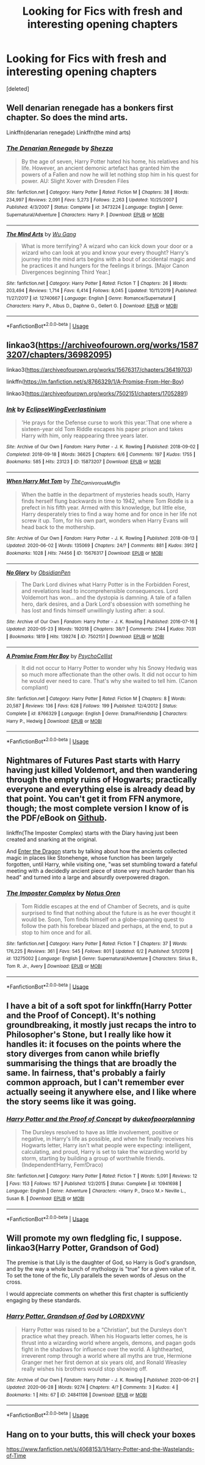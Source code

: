 #+TITLE: Looking for Fics with fresh and interesting opening chapters

* Looking for Fics with fresh and interesting opening chapters
:PROPERTIES:
:Score: 5
:DateUnix: 1593732654.0
:DateShort: 2020-Jul-03
:FlairText: Recommendation
:END:
[deleted]


** Well denarian renegade has a bonkers first chapter. So does the mind arts.

Linkffn(denarian renegade) Linkffn(the mind arts)
:PROPERTIES:
:Author: aslightnerd
:Score: 1
:DateUnix: 1593735952.0
:DateShort: 2020-Jul-03
:END:

*** [[https://www.fanfiction.net/s/3473224/1/][*/The Denarian Renegade/*]] by [[https://www.fanfiction.net/u/524094/Shezza][/Shezza/]]

#+begin_quote
  By the age of seven, Harry Potter hated his home, his relatives and his life. However, an ancient demonic artefact has granted him the powers of a Fallen and now he will let nothing stop him in his quest for power. AU: Slight Xover with Dresden Files
#+end_quote

^{/Site/:} ^{fanfiction.net} ^{*|*} ^{/Category/:} ^{Harry} ^{Potter} ^{*|*} ^{/Rated/:} ^{Fiction} ^{M} ^{*|*} ^{/Chapters/:} ^{38} ^{*|*} ^{/Words/:} ^{234,997} ^{*|*} ^{/Reviews/:} ^{2,091} ^{*|*} ^{/Favs/:} ^{5,273} ^{*|*} ^{/Follows/:} ^{2,263} ^{*|*} ^{/Updated/:} ^{10/25/2007} ^{*|*} ^{/Published/:} ^{4/3/2007} ^{*|*} ^{/Status/:} ^{Complete} ^{*|*} ^{/id/:} ^{3473224} ^{*|*} ^{/Language/:} ^{English} ^{*|*} ^{/Genre/:} ^{Supernatural/Adventure} ^{*|*} ^{/Characters/:} ^{Harry} ^{P.} ^{*|*} ^{/Download/:} ^{[[http://www.ff2ebook.com/old/ffn-bot/index.php?id=3473224&source=ff&filetype=epub][EPUB]]} ^{or} ^{[[http://www.ff2ebook.com/old/ffn-bot/index.php?id=3473224&source=ff&filetype=mobi][MOBI]]}

--------------

[[https://www.fanfiction.net/s/12740667/1/][*/The Mind Arts/*]] by [[https://www.fanfiction.net/u/7769074/Wu-Gang][/Wu Gang/]]

#+begin_quote
  What is more terrifying? A wizard who can kick down your door or a wizard who can look at you and know your every thought? Harry's journey into the mind arts begins with a bout of accidental magic and he practices it and hungers for the feelings it brings. [Major Canon Divergences beginning Third Year.]
#+end_quote

^{/Site/:} ^{fanfiction.net} ^{*|*} ^{/Category/:} ^{Harry} ^{Potter} ^{*|*} ^{/Rated/:} ^{Fiction} ^{T} ^{*|*} ^{/Chapters/:} ^{26} ^{*|*} ^{/Words/:} ^{203,494} ^{*|*} ^{/Reviews/:} ^{1,714} ^{*|*} ^{/Favs/:} ^{6,414} ^{*|*} ^{/Follows/:} ^{8,045} ^{*|*} ^{/Updated/:} ^{10/11/2019} ^{*|*} ^{/Published/:} ^{11/27/2017} ^{*|*} ^{/id/:} ^{12740667} ^{*|*} ^{/Language/:} ^{English} ^{*|*} ^{/Genre/:} ^{Romance/Supernatural} ^{*|*} ^{/Characters/:} ^{Harry} ^{P.,} ^{Albus} ^{D.,} ^{Daphne} ^{G.,} ^{Gellert} ^{G.} ^{*|*} ^{/Download/:} ^{[[http://www.ff2ebook.com/old/ffn-bot/index.php?id=12740667&source=ff&filetype=epub][EPUB]]} ^{or} ^{[[http://www.ff2ebook.com/old/ffn-bot/index.php?id=12740667&source=ff&filetype=mobi][MOBI]]}

--------------

*FanfictionBot*^{2.0.0-beta} | [[https://github.com/tusing/reddit-ffn-bot/wiki/Usage][Usage]]
:PROPERTIES:
:Author: FanfictionBot
:Score: 1
:DateUnix: 1593735969.0
:DateShort: 2020-Jul-03
:END:


** linkao3([[https://archiveofourown.org/works/15873207/chapters/36982095]])

linkao3([[https://archiveofourown.org/works/15676317/chapters/36419703]])

linkffn([[https://m.fanfiction.net/s/8766329/1/A-Promise-From-Her-Boy]])

linkao3([[https://archiveofourown.org/works/7502151/chapters/17052891]])
:PROPERTIES:
:Author: Llolola
:Score: 1
:DateUnix: 1593738484.0
:DateShort: 2020-Jul-03
:END:

*** [[https://archiveofourown.org/works/15873207][*/Ink/*]] by [[https://www.archiveofourown.org/users/EclipseWing/pseuds/EclipseWing/users/Everlastinium/pseuds/Everlastinium][/EclipseWingEverlastinium/]]

#+begin_quote
  'He prays for the Defense curse to work this year.'That one where a sixteen-year old Tom Riddle escapes his paper prison and takes Harry with him, only reappearing three years later.
#+end_quote

^{/Site/:} ^{Archive} ^{of} ^{Our} ^{Own} ^{*|*} ^{/Fandom/:} ^{Harry} ^{Potter} ^{-} ^{J.} ^{K.} ^{Rowling} ^{*|*} ^{/Published/:} ^{2018-09-02} ^{*|*} ^{/Completed/:} ^{2018-09-18} ^{*|*} ^{/Words/:} ^{36625} ^{*|*} ^{/Chapters/:} ^{6/6} ^{*|*} ^{/Comments/:} ^{197} ^{*|*} ^{/Kudos/:} ^{1755} ^{*|*} ^{/Bookmarks/:} ^{585} ^{*|*} ^{/Hits/:} ^{23123} ^{*|*} ^{/ID/:} ^{15873207} ^{*|*} ^{/Download/:} ^{[[https://archiveofourown.org/downloads/15873207/Ink.epub?updated_at=1591738363][EPUB]]} ^{or} ^{[[https://archiveofourown.org/downloads/15873207/Ink.mobi?updated_at=1591738363][MOBI]]}

--------------

[[https://archiveofourown.org/works/15676317][*/When Harry Met Tom/*]] by [[https://www.archiveofourown.org/users/The_Carnivorous_Muffin/pseuds/The_Carnivorous_Muffin][/The_Carnivorous_Muffin/]]

#+begin_quote
  When the battle in the department of mysteries heads south, Harry finds herself flung backwards in time to 1942, where Tom Riddle is a prefect in his fifth year. Armed with this knowledge, but little else, Harry desperately tries to find a way home and for once in her life not screw it up. Tom, for his own part, wonders when Harry Evans will head back to the mothership.
#+end_quote

^{/Site/:} ^{Archive} ^{of} ^{Our} ^{Own} ^{*|*} ^{/Fandom/:} ^{Harry} ^{Potter} ^{-} ^{J.} ^{K.} ^{Rowling} ^{*|*} ^{/Published/:} ^{2018-08-13} ^{*|*} ^{/Updated/:} ^{2020-06-02} ^{*|*} ^{/Words/:} ^{135069} ^{*|*} ^{/Chapters/:} ^{24/?} ^{*|*} ^{/Comments/:} ^{881} ^{*|*} ^{/Kudos/:} ^{3912} ^{*|*} ^{/Bookmarks/:} ^{1028} ^{*|*} ^{/Hits/:} ^{74456} ^{*|*} ^{/ID/:} ^{15676317} ^{*|*} ^{/Download/:} ^{[[https://archiveofourown.org/downloads/15676317/When%20Harry%20Met%20Tom.epub?updated_at=1592432627][EPUB]]} ^{or} ^{[[https://archiveofourown.org/downloads/15676317/When%20Harry%20Met%20Tom.mobi?updated_at=1592432627][MOBI]]}

--------------

[[https://archiveofourown.org/works/7502151][*/No Glory/*]] by [[https://www.archiveofourown.org/users/ObsidianPen/pseuds/ObsidianPen][/ObsidianPen/]]

#+begin_quote
  The Dark Lord divines what Harry Potter is in the Forbidden Forest, and revelations lead to incomprehensible consequences. Lord Voldemort has won... and the dystopia is damning. A tale of a fallen hero, dark desires, and a Dark Lord's obsession with something he has lost and finds himself unwillingly lusting after: a soul.
#+end_quote

^{/Site/:} ^{Archive} ^{of} ^{Our} ^{Own} ^{*|*} ^{/Fandom/:} ^{Harry} ^{Potter} ^{-} ^{J.} ^{K.} ^{Rowling} ^{*|*} ^{/Published/:} ^{2016-07-16} ^{*|*} ^{/Updated/:} ^{2020-05-23} ^{*|*} ^{/Words/:} ^{192018} ^{*|*} ^{/Chapters/:} ^{38/?} ^{*|*} ^{/Comments/:} ^{2144} ^{*|*} ^{/Kudos/:} ^{7031} ^{*|*} ^{/Bookmarks/:} ^{1819} ^{*|*} ^{/Hits/:} ^{139274} ^{*|*} ^{/ID/:} ^{7502151} ^{*|*} ^{/Download/:} ^{[[https://archiveofourown.org/downloads/7502151/No%20Glory.epub?updated_at=1590784988][EPUB]]} ^{or} ^{[[https://archiveofourown.org/downloads/7502151/No%20Glory.mobi?updated_at=1590784988][MOBI]]}

--------------

[[https://www.fanfiction.net/s/8766329/1/][*/A Promise From Her Boy/*]] by [[https://www.fanfiction.net/u/4399868/PsychoCellist][/PsychoCellist/]]

#+begin_quote
  It did not occur to Harry Potter to wonder why his Snowy Hedwig was so much more affectionate than the other owls. It did not occur to him he would ever need to care. That's why she waited to tell him. (Canon compliant)
#+end_quote

^{/Site/:} ^{fanfiction.net} ^{*|*} ^{/Category/:} ^{Harry} ^{Potter} ^{*|*} ^{/Rated/:} ^{Fiction} ^{M} ^{*|*} ^{/Chapters/:} ^{8} ^{*|*} ^{/Words/:} ^{20,587} ^{*|*} ^{/Reviews/:} ^{136} ^{*|*} ^{/Favs/:} ^{628} ^{*|*} ^{/Follows/:} ^{199} ^{*|*} ^{/Published/:} ^{12/4/2012} ^{*|*} ^{/Status/:} ^{Complete} ^{*|*} ^{/id/:} ^{8766329} ^{*|*} ^{/Language/:} ^{English} ^{*|*} ^{/Genre/:} ^{Drama/Friendship} ^{*|*} ^{/Characters/:} ^{Harry} ^{P.,} ^{Hedwig} ^{*|*} ^{/Download/:} ^{[[http://www.ff2ebook.com/old/ffn-bot/index.php?id=8766329&source=ff&filetype=epub][EPUB]]} ^{or} ^{[[http://www.ff2ebook.com/old/ffn-bot/index.php?id=8766329&source=ff&filetype=mobi][MOBI]]}

--------------

*FanfictionBot*^{2.0.0-beta} | [[https://github.com/tusing/reddit-ffn-bot/wiki/Usage][Usage]]
:PROPERTIES:
:Author: FanfictionBot
:Score: 1
:DateUnix: 1593738500.0
:DateShort: 2020-Jul-03
:END:


** Nightmares of Futures Past starts with Harry having just killed Voldemort, and then wandering through the empty ruins of Hogwarts; practically everyone and everything else is already dead by that point. You can't get it from FFN anymore, though; the most complete version I know of is the PDF/eBook on [[https://github.com/IntermittentlyRupert/hpnofp-ebook/releases/tag/2.2.1][Github]].

linkffn(The Imposter Complex) starts with the Diary having just been created and snarking at the original.

And [[https://forum.questionablequesting.com/threads/enter-the-dragon-harry-potter-shadowrun.7861/][Enter the Dragon]] starts by talking about how the ancients collected magic in places like Stonehenge, whose function has been largely forgotten, until Harry, while visiting one, "was set stumbling toward a fateful meeting with a decidedly ancient piece of stone very much harder than his head" and turned into a large and absurdly overpowered dragon.
:PROPERTIES:
:Author: thrawnca
:Score: 1
:DateUnix: 1593743028.0
:DateShort: 2020-Jul-03
:END:

*** [[https://www.fanfiction.net/s/13275002/1/][*/The Imposter Complex/*]] by [[https://www.fanfiction.net/u/2129301/Notus-Oren][/Notus Oren/]]

#+begin_quote
  Tom Riddle escapes at the end of Chamber of Secrets, and is quite surprised to find that nothing about the future is as he ever thought it would be. Soon, Tom finds himself on a globe-spanning quest to follow the path his forebear blazed and perhaps, at the end, to put a stop to him once and for all.
#+end_quote

^{/Site/:} ^{fanfiction.net} ^{*|*} ^{/Category/:} ^{Harry} ^{Potter} ^{*|*} ^{/Rated/:} ^{Fiction} ^{T} ^{*|*} ^{/Chapters/:} ^{37} ^{*|*} ^{/Words/:} ^{176,225} ^{*|*} ^{/Reviews/:} ^{361} ^{*|*} ^{/Favs/:} ^{545} ^{*|*} ^{/Follows/:} ^{801} ^{*|*} ^{/Updated/:} ^{6/2} ^{*|*} ^{/Published/:} ^{5/1/2019} ^{*|*} ^{/id/:} ^{13275002} ^{*|*} ^{/Language/:} ^{English} ^{*|*} ^{/Genre/:} ^{Supernatural/Adventure} ^{*|*} ^{/Characters/:} ^{Sirius} ^{B.,} ^{Tom} ^{R.} ^{Jr.,} ^{Avery} ^{*|*} ^{/Download/:} ^{[[http://www.ff2ebook.com/old/ffn-bot/index.php?id=13275002&source=ff&filetype=epub][EPUB]]} ^{or} ^{[[http://www.ff2ebook.com/old/ffn-bot/index.php?id=13275002&source=ff&filetype=mobi][MOBI]]}

--------------

*FanfictionBot*^{2.0.0-beta} | [[https://github.com/tusing/reddit-ffn-bot/wiki/Usage][Usage]]
:PROPERTIES:
:Author: FanfictionBot
:Score: 1
:DateUnix: 1593743049.0
:DateShort: 2020-Jul-03
:END:


** I have a bit of a soft spot for linkffn(Harry Potter and the Proof of Concept). It's nothing groundbreaking, it mostly just recaps the intro to Philosopher's Stone, but I really like how it handles it: it focuses on the points where the story diverges from canon while briefly summarising the things that are broadly the same. In fairness, that's probably a fairly common approach, but I can't remember ever actually seeing it anywhere else, and I like where the story seems like it was going.
:PROPERTIES:
:Author: DeliSoupItExplodes
:Score: 1
:DateUnix: 1593745598.0
:DateShort: 2020-Jul-03
:END:

*** [[https://www.fanfiction.net/s/10941698/1/][*/Harry Potter and the Proof of Concept/*]] by [[https://www.fanfiction.net/u/6057979/dukeofpoorplanning][/dukeofpoorplanning/]]

#+begin_quote
  The Dursleys resolved to have as little involvement, positive or negative, in Harry's life as possible, and when he finally receives his Hogwarts letter, Harry isn't what people were expecting: intelligent, calculating, and proud, Harry is set to take the wizarding world by storm, starting by building a group of worthwhile friends. (Independent!Harry, Fem!Draco)
#+end_quote

^{/Site/:} ^{fanfiction.net} ^{*|*} ^{/Category/:} ^{Harry} ^{Potter} ^{*|*} ^{/Rated/:} ^{Fiction} ^{T} ^{*|*} ^{/Words/:} ^{5,091} ^{*|*} ^{/Reviews/:} ^{12} ^{*|*} ^{/Favs/:} ^{153} ^{*|*} ^{/Follows/:} ^{157} ^{*|*} ^{/Published/:} ^{1/2/2015} ^{*|*} ^{/Status/:} ^{Complete} ^{*|*} ^{/id/:} ^{10941698} ^{*|*} ^{/Language/:} ^{English} ^{*|*} ^{/Genre/:} ^{Adventure} ^{*|*} ^{/Characters/:} ^{<Harry} ^{P.,} ^{Draco} ^{M.>} ^{Neville} ^{L.,} ^{Susan} ^{B.} ^{*|*} ^{/Download/:} ^{[[http://www.ff2ebook.com/old/ffn-bot/index.php?id=10941698&source=ff&filetype=epub][EPUB]]} ^{or} ^{[[http://www.ff2ebook.com/old/ffn-bot/index.php?id=10941698&source=ff&filetype=mobi][MOBI]]}

--------------

*FanfictionBot*^{2.0.0-beta} | [[https://github.com/tusing/reddit-ffn-bot/wiki/Usage][Usage]]
:PROPERTIES:
:Author: FanfictionBot
:Score: 1
:DateUnix: 1593745615.0
:DateShort: 2020-Jul-03
:END:


** Will promote my own fledgling fic, I suppose. linkao3(Harry Potter, Grandson of God)

The premise is that Lily is the daughter of God, so Harry is God's grandson, and by the way a whole bunch of mythology is "true" for a given value of it. To set the tone of the fic, Lily parallels the seven words of Jesus on the cross.

I would appreciate comments on whether this first chapter is sufficiently engaging by these standards.
:PROPERTIES:
:Author: kenneth1221
:Score: 1
:DateUnix: 1593752000.0
:DateShort: 2020-Jul-03
:END:

*** [[https://archiveofourown.org/works/24841198][*/Harry Potter, Grandson of God/*]] by [[https://www.archiveofourown.org/users/LORDXVNV/pseuds/LORDXVNV][/LORDXVNV/]]

#+begin_quote
  Harry Potter was raised to be a “Christian”, but the Dursleys don't practice what they preach. When his Hogwarts letter comes, he is thrust into a wizarding world where angels, demons, and pagan gods fight in the shadows for influence over the world. A lighthearted, irreverent romp through a world where all myths are true, Hermione Granger met her first demon at six years old, and Ronald Weasley really wishes his brothers would stop showing off.
#+end_quote

^{/Site/:} ^{Archive} ^{of} ^{Our} ^{Own} ^{*|*} ^{/Fandom/:} ^{Harry} ^{Potter} ^{-} ^{J.} ^{K.} ^{Rowling} ^{*|*} ^{/Published/:} ^{2020-06-21} ^{*|*} ^{/Updated/:} ^{2020-06-28} ^{*|*} ^{/Words/:} ^{9274} ^{*|*} ^{/Chapters/:} ^{4/?} ^{*|*} ^{/Comments/:} ^{3} ^{*|*} ^{/Kudos/:} ^{4} ^{*|*} ^{/Bookmarks/:} ^{1} ^{*|*} ^{/Hits/:} ^{67} ^{*|*} ^{/ID/:} ^{24841198} ^{*|*} ^{/Download/:} ^{[[https://archiveofourown.org/downloads/24841198/Harry%20Potter%20Grandson%20of.epub?updated_at=1593653517][EPUB]]} ^{or} ^{[[https://archiveofourown.org/downloads/24841198/Harry%20Potter%20Grandson%20of.mobi?updated_at=1593653517][MOBI]]}

--------------

*FanfictionBot*^{2.0.0-beta} | [[https://github.com/tusing/reddit-ffn-bot/wiki/Usage][Usage]]
:PROPERTIES:
:Author: FanfictionBot
:Score: 1
:DateUnix: 1593752022.0
:DateShort: 2020-Jul-03
:END:


** Hang on to your butts, this will check your boxes

[[https://www.fanfiction.net/s/4068153/1/Harry-Potter-and-the-Wastelands-of-Time]]
:PROPERTIES:
:Author: Sebastianblack13
:Score: 1
:DateUnix: 1597297808.0
:DateShort: 2020-Aug-13
:END:
